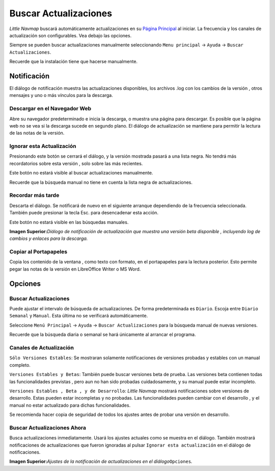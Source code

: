 .. _checking-for-updates:

|Checking for Updates| Buscar Actualizaciones
---------------------------------------------

*Little Navmap* buscará automáticamente actualizaciones en su `Página
Principal <https://albar965.github.io/>`__ al iniciar. La frecuencia y
los canales de actualización son configurables. Vea debajo las opciones.

Siempre se pueden buscar actualizaciones manualmente seleccionando
``Menu principal`` -> ``Ayuda`` -> ``Buscar Actualizaciones``.

Recuerde que la instalación tiene que hacerse manualmente.

Notificación
~~~~~~~~~~~~

El diálogo de notificación muestra las actualizaciones disponibles, los
archivos .log con los cambios de la versión , otros mensajes y uno o más
vínculos para la descarga.

Descargar en el Navegador Web
^^^^^^^^^^^^^^^^^^^^^^^^^^^^^

Abre su navegador predeterminado e inicia la descarga, o muestra una
página para descargar. Es posible que la página web no se vea si la
descarga sucede en segundo plano. El diálogo de actualización se
mantiene para permitir la lectura de las notas de la versión.

Ignorar esta Actualización
^^^^^^^^^^^^^^^^^^^^^^^^^^

Presionando este botón se cerrará el diálogo, y la versión mostrada
pasará a una lista negra. No tendrá más recordatorios sobre esta versión
, solo sobre las más recientes.

Este botón no estará visible al buscar actualizaciones manualmente.

Recuerde que la búsqueda manual no tiene en cuenta la lista negra de
actualizaciones.

Recordar más tarde
^^^^^^^^^^^^^^^^^^

Descarta el diálogo. Se notificará de nuevo en el siguiente arranque
dependiendo de la frecuencia seleccionada. También puede presionar la
tecla Esc. para desencadenar esta acción.

Este botón no estará visible en las búsquedas manuales.

|Update Notification|

**Imagen Superior:**\ *Diálogo de notificación de actualización que
muestra una versión beta disponible , incluyendo log de cambios y
enlaces para la descarga.*

Copiar al Portapapeles
^^^^^^^^^^^^^^^^^^^^^^

Copia los contenido de la ventana , como texto con formato, en el
portapapeles para la lectura posterior. Esto permite pegar las notas de
la versión en LibreOffice Writer o MS Word.

Opciones
~~~~~~~~

Buscar Actualizaciones
^^^^^^^^^^^^^^^^^^^^^^

Puede ajustar el intervalo de búsqueda de actualizaciones. De forma
predeterminada es ``Diario``. Escoja entre ``Diario`` ``Semanal`` y
``Manual``. Esta última no se verificará automáticamente.

Seleccione ``Menú Principal`` -> ``Ayuda`` -> ``Buscar Actualizaciones``
para la búsqueda manual de nuevas versiones.

Recuerde que la búsqueda diaria o semanal se hará únicamente al arrancar
el programa.

Canales de Actualización
^^^^^^^^^^^^^^^^^^^^^^^^

``Sólo Versiones Estables``: Se mostraran solamente notificaciones de
versiones probadas y estables con un manual completo.

``Versiones Estables y Betas``: También puede buscar versiones beta de
prueba. Las versiones beta contienen todas las funcionalidades previstas
, pero aun no han sido probadas cuidadosamente, y su manual puede estar
incompleto.

``Versiones Estables , Beta , y de Desarrollo``: *Little Navmap*
mostrará notificaciones sobre versiones de desarrollo. Estas pueden
estar incompletas y no probadas. Las funcionalidades pueden cambiar con
el desarrollo , y el manual no estar actualizado para dichas
funcionalidades.

Se recomienda hacer copia de seguridad de todos los ajustes antes de
probar una versión en desarrollo.

Buscar Actualizaciones Ahora
^^^^^^^^^^^^^^^^^^^^^^^^^^^^

Busca actualizaciones inmediatamente. Usará los ajustes actuales como se
muestra en el diálogo. También mostrará notificaciones de
actualizaciones que fueron ignoradas al pulsar
``Ignorar esta actualización`` en el diálogo de notificaciones.

|Update Options|

**Imagen Superior:**\ *Ajustes de la notificación de actualizaciones en
el diálogo*\ ``Opciones``\ *.*

.. |Checking for Updates| image:: ../images/icon_revert.png
.. |Update Notification| image:: ../images/updatedialog.jpg
.. |Update Options| image:: ../images/updateoptions.jpg

